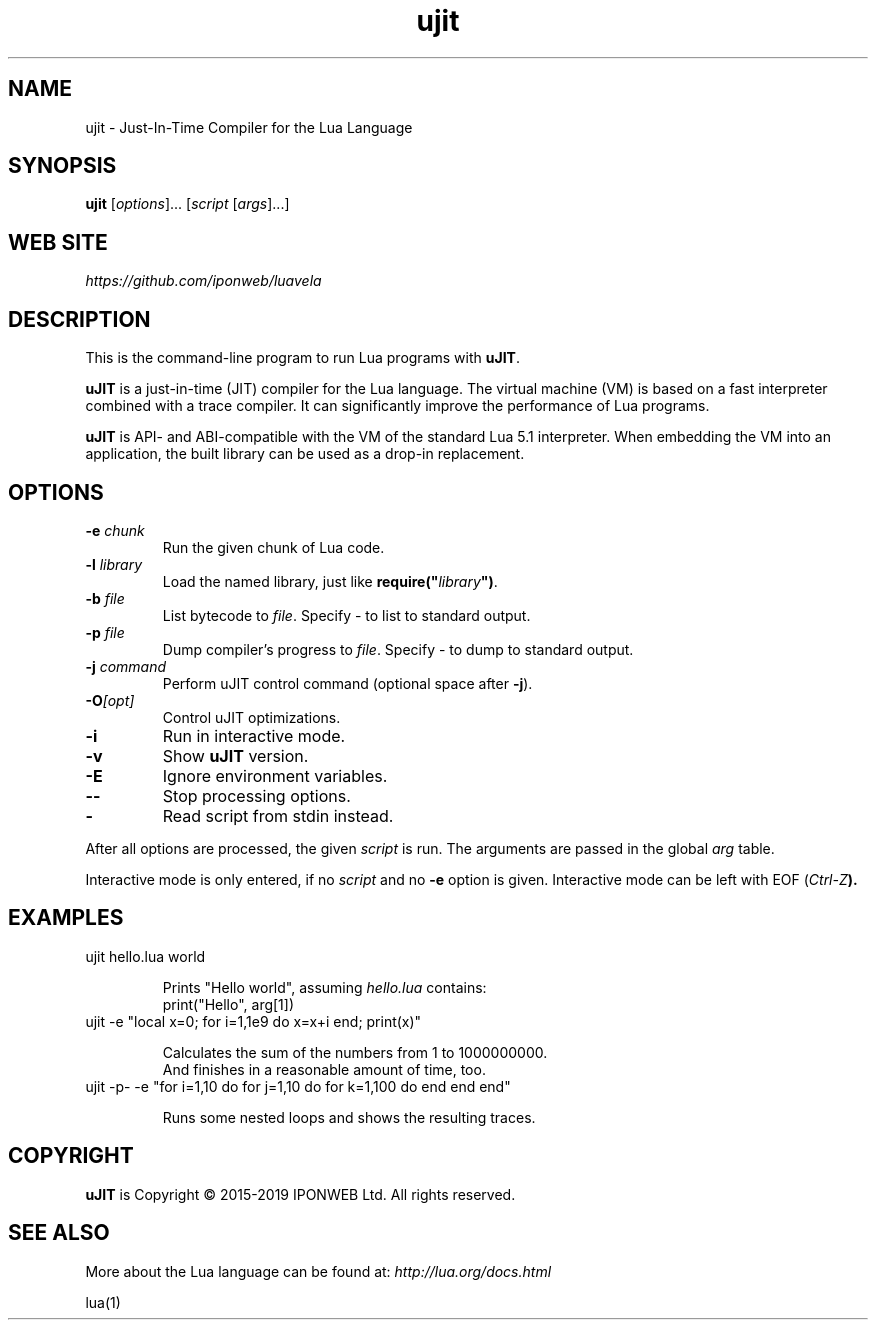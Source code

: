 .TH ujit 1 "" "" "uJIT documentation"
.SH NAME
ujit \- Just-In-Time Compiler for the Lua Language
\fB
.SH SYNOPSIS
.B ujit
[\fIoptions\fR]... [\fIscript\fR [\fIargs\fR]...]
.SH "WEB SITE"
.IR https://github.com/iponweb/luavela
.SH DESCRIPTION
.PP
This is the command-line program to run Lua programs with \fBuJIT\fR.
.PP
\fBuJIT\fR is a just-in-time (JIT) compiler for the Lua language.
The virtual machine (VM) is based on a fast interpreter combined with
a trace compiler. It can significantly improve the performance of Lua programs.
.PP
\fBuJIT\fR is API\- and ABI-compatible with the VM of the standard
Lua\ 5.1 interpreter. When embedding the VM into an application,
the built library can be used as a drop-in replacement.
.SH OPTIONS
.TP
.BI "\-e " chunk
Run the given chunk of Lua code.
.TP
.BI "\-l " library
Load the named library, just like \fBrequire("\fR\fIlibrary\fR\fB")\fR.
.TP
.BI "\-b " file
List bytecode to \fIfile\fR. Specify \- to list to standard output.
.TP
.BI "\-p " file
Dump compiler's progress to \fIfile\fR. Specify \- to dump to standard output.
.TP
.BI "\-j " command
Perform uJIT control command (optional space after \fB\-j\fR).
.TP
.BI "\-O" [opt]
Control uJIT optimizations.
.TP
.B "\-i"
Run in interactive mode.
.TP
.B "\-v"
Show \fBuJIT\fR version.
.TP
.B "\-E"
Ignore environment variables.
.TP
.B "\-\-"
Stop processing options.
.TP
.B "\-"
Read script from stdin instead.
.PP
After all options are processed, the given \fIscript\fR is run.
The arguments are passed in the global \fIarg\fR table.
.PP
Interactive mode is only entered, if no \fIscript\fR and no \fB\-e\fR
option is given. Interactive mode can be left with EOF (\fICtrl\-Z\fB).
.SH EXAMPLES
.TP
ujit hello.lua world

Prints "Hello world", assuming \fIhello.lua\fR contains:
.br
  print("Hello", arg[1])
.TP
ujit \-e "local x=0; for i=1,1e9 do x=x+i end; print(x)"

Calculates the sum of the numbers from 1 to 1000000000.
.br
And finishes in a reasonable amount of time, too.
.TP
ujit \-p\- \-e "for i=1,10 do for j=1,10 do for k=1,100 do end end end"

Runs some nested loops and shows the resulting traces.
.SH COPYRIGHT
.PP
\fBuJIT\fR is Copyright \(co 2015-2019 IPONWEB Ltd. All rights reserved.
.SH SEE ALSO
More about the Lua language can be found at:
.IR http://lua.org/docs.html
.PP
lua(1)
